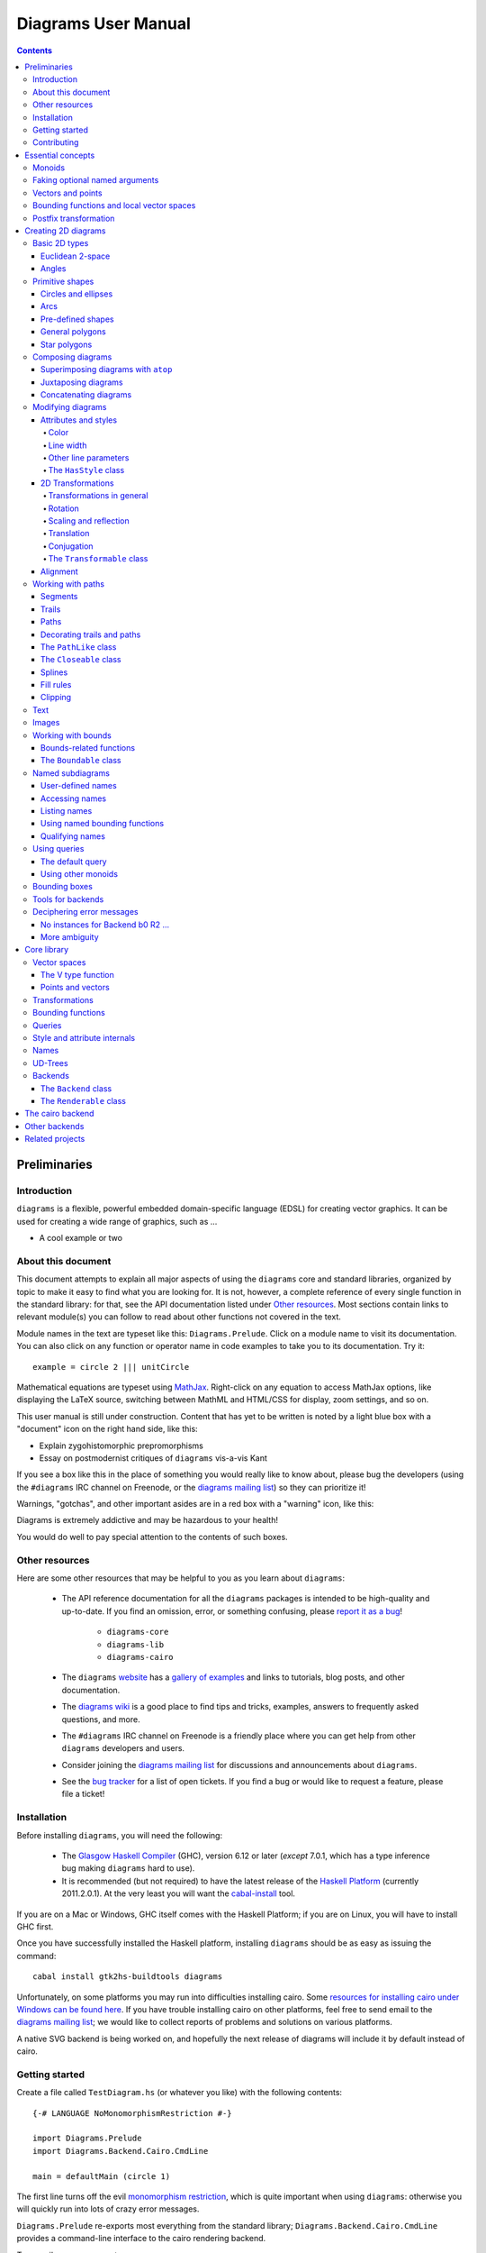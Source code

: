 .. role:: pkg(literal)
.. role:: hs(literal)
.. role:: mod(literal)

.. default-role:: hs

====================
Diagrams User Manual
====================

.. contents::

Preliminaries
=============

Introduction
------------

``diagrams`` is a flexible, powerful embedded domain-specific language
(EDSL) for creating vector graphics.  It can be used for creating a
wide range of graphics, such as ...

.. container:: todo

  * A cool example or two

About this document
-------------------

This document attempts to explain all major aspects of using the
``diagrams`` core and standard libraries, organized by topic to make
it easy to find what you are looking for.  It is not, however, a
complete reference of every single function in the standard library:
for that, see the API documentation listed under `Other resources`_.
Most sections contain links to relevant module(s) you can follow to
read about other functions not covered in the text.

Module names in the text are typeset like this:
`Diagrams.Prelude`:mod:.  Click on a module name to visit its
documentation.  You can also click on any function or operator name in
code examples to take you to its documentation.  Try it:

.. class:: lhs

::

  example = circle 2 ||| unitCircle

Mathematical equations are typeset using MathJax_.  Right-click on any
equation to access MathJax options, like displaying the LaTeX source,
switching between MathML and HTML/CSS for display, zoom settings, and
so on.

.. _MathJax: http://www.mathjax.org/

This user manual is still under construction.  Content that has yet to
be written is noted by a light blue box with a "document" icon on the
right hand side, like this:

.. container:: todo

  * Explain zygohistomorphic prepromorphisms
  * Essay on postmodernist critiques of ``diagrams`` vis-a-vis Kant

If you see a box like this in the place of something you would really
like to know about, please bug the developers (using the ``#diagrams`` IRC
channel on Freenode, or the `diagrams mailing list`_) so they can
prioritize it!

Warnings, "gotchas", and other important asides are in a red box with
a "warning" icon, like this:

.. container:: warning

   Diagrams is extremely addictive and may be hazardous to your
   health!

You would do well to pay special attention to the contents of such boxes.

Other resources
---------------

Here are some other resources that may be helpful to you as you learn
about ``diagrams``:

  * The API reference documentation for all the ``diagrams`` packages
    is intended to be high-quality and up-to-date.  If you find an
    omission, error, or something confusing, please `report it as a
    bug`_!

        - `diagrams-core`:pkg:
        - `diagrams-lib`:pkg:
        - `diagrams-cairo`:pkg:

  * The ``diagrams`` website_ has a `gallery of examples`_ and links
    to tutorials, blog posts, and other documentation.
  * The `diagrams wiki`_ is a good place to find tips and tricks,
    examples, answers to frequently asked questions, and more.
  * The ``#diagrams`` IRC channel on Freenode is a friendly place
    where you can get help from other ``diagrams`` developers and users.
  * Consider joining the `diagrams mailing list`_ for discussions
    and announcements about ``diagrams``.
  * See the `bug tracker`_ for a list of open tickets.  If you find a
    bug or would like to request a feature, please file a ticket!

.. _`report it as a bug`: http://code.google.com/p/diagrams/issues/list
.. _website: http://projects.haskell.org/diagrams
.. _`diagrams wiki`: http://haskell.org/haskellwiki/Diagrams
.. _`gallery of examples`: http://projects.haskell.org/diagrams/gallery.html
.. _`diagrams mailing list`: http://groups.google.com/group/diagrams-discuss?pli=1
.. _`developer wiki`: http://code.google.com/p/diagrams/
.. _`bug tracker` : http://code.google.com/p/diagrams/issues/list

Installation
------------

Before installing ``diagrams``, you will need the following:

  * The `Glasgow Haskell Compiler`_ (GHC), version 6.12 or later
    (*except* 7.0.1, which has a type inference bug making
    ``diagrams`` hard to use).

  * It is recommended (but not required) to have the latest release of
    the `Haskell Platform`_ (currently 2011.2.0.1).  At the very least
    you will want the `cabal-install`_ tool.

.. _`cabal-install`: http://hackage.haskell.org/trac/hackage/wiki/CabalInstall

If you are on a Mac or Windows, GHC itself comes with the Haskell
Platform; if you are on Linux, you will have to install GHC first.

.. _`Glasgow Haskell Compiler`: http://www.haskell.org/ghc/
.. _`Haskell Platform`: http://hackage.haskell.org/platform/

Once you have successfully installed the Haskell platform, installing
``diagrams`` should be as easy as issuing the command:

::

  cabal install gtk2hs-buildtools diagrams

Unfortunately, on some platforms you may run into difficulties
installing cairo.  Some `resources for installing cairo under Windows
can be found here`_.  If you have trouble installing cairo on other
platforms, feel free to send email to the `diagrams mailing list`_; we
would like to collect reports of problems and solutions on various
platforms.

.. _`resources for installing cairo under Windows can be found here`: http://code.google.com/p/diagrams/wiki/CairoOnWindows

A native SVG backend is being worked on, and hopefully the next
release of diagrams will include it by default instead of cairo.

Getting started
---------------

Create a file called ``TestDiagram.hs`` (or whatever you like) with
the following contents:

::

  {-# LANGUAGE NoMonomorphismRestriction #-}

  import Diagrams.Prelude
  import Diagrams.Backend.Cairo.CmdLine

  main = defaultMain (circle 1)

The first line turns off the evil `monomorphism restriction`_, which is
quite important when using ``diagrams``: otherwise you will quickly
run into lots of crazy error messages.

.. _`monomorphism restriction`: http://www.haskell.org/haskellwiki/Monomorphism_restriction

`Diagrams.Prelude`:mod: re-exports most everything from the standard
library; `Diagrams.Backend.Cairo.CmdLine`:mod: provides a command-line
interface to the cairo rendering backend.

To compile your program, type

::

  $ ghc --make TestDiagram

(Note that the ``$`` indicates a command prompt and should not
actually be typed.)  Then execute ``TestDiagram`` with some
appropriate options:

::

  $ ./TestDiagram -w 100 -h 100 -o TestDiagram.png

The above will generate a 100x100 PNG that should look like this:

.. class:: dia

::

> example = circle 1

Try typing

::

  $ ./TestDiagram --help

to see the other options that are supported.

To get started quickly, you may wish to continue by reading the `quick
start tutorial`_; or you can continue reading the rest of this user
manual.

.. _`quick start tutorial`: http://projects.haskell.org/diagrams/tutorial/DiagramsTutorial.html

.. container:: todo

  * Change the above for whatever the recommended starter backend is,
    if it changes

Contributing
------------

``diagrams`` is an open-source project, and contributions are
encouraged!  You can get the sources using darcs_:

::

    darcs get http://patch-tag.com/r/byorgey/diagrams-FOO

where ``FOO`` is one of

  * ``core``: the core diagrams framework
  * ``lib``: standard library of combinators and utilities
  * ``cairo``: rendering backend using cairo
  * ``doc``: documentation, including website, manual, tutorials, etc.

See the `bug tracker`_ for a list of bugs and feature requests.

.. _`darcs`: http://darcs.net/
.. _`git`: http://git-scm.com/
.. _`Owen Stephens's`: http://www.owenstephens.co.uk/
.. _`darcs-bridge`: http://wiki.darcs.net/DarcsBridgeUsage

Essential concepts
==================

Before we jump into the main content of the manual, this chapter
explains a number of general ideas and central concepts that will
recur throughought.  If you're eager to skip right to the good stuff,
feel free to skip this section at first, and come back to it when
necessary; there are many links to this chapter from elsewhere in the
manual.

Monoids
-------

A *monoid* consists of

  * A set of elements `S`:math:
  * An *associative binary operation* on the set, that is, some
    operation

    `\oplus \colon S \to S \to S`:math:

    for which

    `(x \oplus y) \oplus z = x \oplus (y \oplus z).`:math:

  * An *identity element* `i \in S`:math: which is the identity for
    `\oplus`:math:, that is,

    `x \oplus i = i \oplus x = x.`:math:

In Haskell, monoids are expressed using the `Monoid` type class,
defined in ``Data.Monoid``:

.. class:: lhs

::

  class Monoid m where
    mempty  :: m
    mappend :: m -> m -> m

The `mappend` function represents the associative binary operation,
and `mempty` is the identity element.  A function

.. class:: lhs

::

  mconcat :: Monoid m => [m] -> m

is also provided as a shorthand for the common operation of combining
a whole list of elements with `mappend`.

Since `mappend` is tediously long to write, ``diagrams`` provides the
operator `(<>)` as a synonym. (Hopefully this synonym will soon become
part of ``Data.Monoid`` itself!)

Monoids are used extensively in ``diagrams``: diagrams,
transformations, bounding functions, trails, paths, styles, colors,
and queries are all instances.

Faking optional named arguments
-------------------------------

Many diagram-related operations can be customized in a wide variety of
ways.  For example, when creating a regular polygon, one can customize
the number of sides, the radius, the orientation, and so on. However,
to have a single function that takes all of these options as separate
arguments is a real pain: it's hard to remember what the arugments are
and what order they should go in, and often one wants to use default
values for many of the options and only override a few.  Some
languages (such as Python) support *optional, named* function
arguments, which are ideal for this sort of situation.  Sadly, Haskell
does not.  However, we can fake it!

Any function which should take some optional, named arguments instead
takes a single argument which is a record of options.  The record type
is declared to be an instance of the `Default` type class:

.. class:: lhs

::

> class Default d where
>   def :: d

That is, types which have a `Default` instance have some default value
called `def`.  For option records, `def` is declared to be the record
containing all the default arguments.  The idea is that you can pass
`def` as an argument to a function which takes a record of options,
and use record update syntax to override only the fields you want,
like this:

::

  foo (def { arg1 = someValue, arg6 = blah })

There are a couple more things to note.  First, record update actually
binds *more tightly* than function application, so the parentheses
above are actually not necessary.  Second, ``diagrams`` also defines
`with` as a synonym for `def`, which makes the syntax a bit more
natural.  So, instead of the above, you could write

::

  foo with { arg1 = someValue, arg6 = blah }

Vectors and points
------------------

Although much of this user manual focuses on constructing
two-dimensional diagrams, the definitions in the core library in fact
work for *any* vector space.  Vector spaces are defined in the
`Data.VectorSpace`:mod: module from the `vector-space`:pkg: package.

Many objects (diagrams, paths, backends...) inherently live in some
particular vector space.  The vector space associated to any type can
be computed by the type function `V`.  So, for example, the type

::

  Foo d => V d -> d -> d

is the type of a two-argument function whose first argument is a
vector in whatever vector space corresponds to the type `d` (which
must be an instance of `Foo`).

Each vector space has a type of *vectors* `v` and an associated type
of *scalars*, `Scalar v`.  A vector represents a direction and
magnitude, whereas a scalar represents only a magnitude.  Useful
operations on vectors and scalars include:

  * Adding and subtracting vectors with `(^+^)` and `(^-^)`
  * Multiplying a vector by a scalar with `(*^)`
  * Linearly interpolating between two vectors with `lerp`
  * Finding the `magnitude` (length) of a vector
  * Projecting one vector onto another with `project`.

See `Data.VectorSpace`:mod: for other useful functions and operators.

One might think we could also identify *points* in a space with
vectors having one end at the origin.  However, this turns out to be a
poor idea. There is a very important difference between vectors and
points: namely, vectors are translationally invariant whereas points
are not.  A vector represents a direction and magnitude, not a
location. Translating a vector has no effect. Points, on the other
hand, represent a specific location. Translating a point results in a
different point.

Although it is a bad idea to *conflate* vectors and points, we can
certainly *represent* points using vectors. ``diagrams`` defines a
newtype wrapper around vectors called `Point`.  The most important
connection between points and vectors is given by `(.-.)`, defined in
`Data.AffineSpace`:mod:. If `p1` and `p2` are points, `p2 .-. p1` is
the vector giving the direction and distance from `p1` to `p2`.
Offsetting a point by a vector (resulting in a new point) is
accomplished with `(.+^)`.

Bounding functions and local vector spaces
------------------------------------------

In order to be able to position diagrams relative to one another, each
diagram must keep track of some bounding information.  Rather than use
a bounding *box* (which is neither general nor compositional) or even a
more general bounding *path* (which is rather complicated to deal with),
each diagram has an associated bounding *function*.  Given some
direction (represented by a vector) as input, the bounding function
answers the question: "how far in this direction must one go before
reaching a perpendicular (hyper)plane that completely encloses the
diagram on one side of it?"

That's a bit of a mouthful, so hopefully the below illustration will
help clarify things if you found the above description confusing.
(For completeness, the code used to generate the illustration is
included, although you certainly aren't expected to understand it yet
if you are just reading this manual for the first time!)

.. class:: dia-lhs

::

> illustrateBound v d
>   = mconcat
>     [ origin ~~ (origin .+^ v)
>       # lc black # lw 0.03
>     , polygon with { polyType   = PolyRegular 3 0.1
>                    , polyOrient = OrientTo (negateV v)
>                    }
>       # fc black
>       # translate v
>     , origin ~~ b
>       # lc green # lw 0.05
>     , p1 ~~ p2
>       # lc red # lw 0.02
>     ]
>     where
>       b  = boundary v d
>       v' = normalized v
>       p1 = b .+^ (rotateBy (1/4) v')
>       p2 = b .+^ (rotateBy (-1/4) v')
>
> d1 :: Path R2
> d1 = circlePath 1
>
> d2 :: Path R2
> d2 = (pentagon 1 === roundedRect (1.5,0.7) 0.3)
>
> example = (stroke d1 # showOrigin <> illustrateBound (-0.5,0.3) d1)
>       ||| (stroke d2 # showOrigin <> illustrateBound (0.5, 0.2) d2)

The black arrows represent inputs to the bounding functions for the
two diagrams; the bounding functions' outputs are the distances
represented by the thick green lines.  The red lines illustrate the
enclosing (hyper)planes (which are really to be thought of as
extending infinitely to either side): notice how they are as close as
possible to the diagrams without intersecting them at all.

Of course, the *base point* from which the bounding function is
measuring matters quite a lot!  If there were no base point, questions
of the form "*how far do you have to go...*" would be
meaningless---how far *from where*?  This base point (indicated by the
red dots in the diagram above) is called the *local origin* of a
diagram.  Every diagram has its own intrinsic *local vector space*;
operations on diagrams are always with respect to their local origin,
and you can affect the way diagrams are combined with one another by
moving their local origins.  The `showOrigin` function is provided as
a quick way of visualizing the local origin of a diagram (also
illustrated above).

Postfix transformation
----------------------

You will often see idiomatic ``diagrams`` code that looks like this:

::

  foobar # attr1
         # attr2
         # attr3
         # transform1

There is nothing magical about `(#)`, and it is not required in order
to apply attributes or transformations. In fact, it is nothing more
than reverse function application with a high precedence (namely, 8):

::

  x # f = f x

`(#)` is provided simply because it often reads better to first write
down what a diagram *is*, and then afterwards write down attributes
and modifications.  Additionally, `(#)` has a high precedence so it
can be used to make "local" modifications without using lots of
parentheses:

.. class:: lhs

::

> example =     square 2 # fc red # rotateBy (1/3)
>           ||| circle 1 # lc blue # fc green

Note how the modifiers `fc red` and `rotateBy (1/3)` apply only to the square,
and `lc blue` and `fc green` only to the circle (`(|||)` has a
precedence of 6).

Creating 2D diagrams
====================

.. container:: todo

  * add some fun diagrams here?

The main purpose of ``diagrams`` is to construct two-dimensional
vector graphics, although it can be used for more general purposes as
well.  This section explains the building blocks provided by
`diagrams-core`:pkg: and `diagrams-lib`:pkg: for constructing
two-dimensional diagrams.

All 2D-specific things can be found in `Diagrams.TwoD`:mod:, which
re-exports most of the contents of ``Diagrams.TwoD.*`` modules.  This
section also covers many things which are not specific to two
dimensions; later sections will make clear which are which.

Basic 2D types
--------------

`Diagrams.TwoD.Types`:mod: defines types for working with
two-dimensional Euclidean space and with angles.

Euclidean 2-space
~~~~~~~~~~~~~~~~~

There are three main type synonyms defined for referring to
two-dimensional space:

* `R2` is the type of the two-dimensional Euclidean vector space.  It
  is a synonym for `(Double, Double)`.  The positive `x`:math:\-axis extends to
  the right, and the positive `y`:math:\-axis extends *upwards*.  This is
  consistent with standard mathematical practice, but upside-down with
  respect to many common graphics systems.  This is intentional: the
  goal is to provide an elegant interface which is abstracted as much
  as possible from implementation details.

  `unitX` and `unitY` are unit vectors in the positive `x`:math:\- and
  `y`:math:\-directions, respectively.  Their negated counterparts are `unit_X`
  and `unit_Y`.

* `P2` is the type of points in two-dimensional space. It is a synonym
  for `Point R2`.  The distinction between points and vectors is
  important; see `Vectors and points`_.

* `T2` is the type of two-dimensional affine transformations.  It is a
  synonym for `Transformation R2`.

Angles
~~~~~~

The `Angle` type class classifies types which measure two-dimensional
angles.  Three instances are provided by default (you can, of course,
also make your own):

* `CircleFrac` represents fractions of a circle.  A value of `1`
  represents a full turn.
* `Rad` represents angles measured in radians.  A value of `tau` (that
  is, `\tau = 2 \pi`:math:) represents a full turn. (If you haven't heard of
  `\tau`:math:, see `The Tau Manifesto`__.)
* `Deg` represents angles measured in degrees.  A value of `360`
  represents a full turn.

__ http://tauday.com

The intention is that to pass an argument to a function that expects a
value of some `Angle` type, you can write something like `(3 :: Deg)`
or `(3 :: Rad)`.  The `convertAngle` function is also provided for
converting between different angle representations.

The `direction` function computes the angle of a vector, measured
clockwise from the positive `x`:math:\-axis.

Primitive shapes
----------------

`diagrams-lib`:pkg: provides many standard two-dimensional shapes for
use in constructing diagrams.

Circles and ellipses
~~~~~~~~~~~~~~~~~~~~

Circles can be created with the `unitCircle` and `circle`
functions, defined in `Diagrams.TwoD.Ellipse`:mod:.

For example,

.. class:: dia-lhs

::

> example = circle 0.5 <> unitCircle

`unitCircle` creates a circle of radius 1 centered at the
origin; `circle` takes the desired radius as an argument.

Every ellipse is the image of the unit circle under some affine
transformation, so ellipses can be created by appropriately `scaling
and rotating`__ circles.

__ `2D Transformations`_

.. class:: dia-lhs

::

> example = unitCircle # scaleX 0.5 # rotateBy (1/6)

For convenience the standard library also provides `ellipse`, for
creating an ellipse with a given eccentricity, and `ellipseXY`, for
creating an axis-aligned ellipse with specified radii in the x and y
directions.

Arcs
~~~~

`Diagrams.TwoD.Arc`:mod: provides a function `arc`, which constructs a
radius-one circular arc starting at a first angle__ and extending
counterclockwise to the second.

__ `Angles`_

.. class:: dia-lhs

::

> example = arc (tau/4 :: Rad) (4 * tau / 7 :: Rad)

Pre-defined shapes
~~~~~~~~~~~~~~~~~~

`Diagrams.TwoD.Shapes`:mod: provides a number of pre-defined
polygons and other path-based shapes.  For example:

* `eqTriangle` constructs an equilateral triangle with sides of a
  given length.
* `square` constructs a square with a given side length; `unitSquare`
  constructs a square with sides of length `1`.
* `pentagon`, `hexagon`, ..., `dodecagon` construct other regular
  polygons with sides of a given length.
* In general, `regPoly` constructs a regular polygon with any number
  of sides.
* `rect` constructs a rectangle of a given width and height.
* `roundedRect` constructs a rectangle with circular rounded corners.
* `roundedRect'` works like `roundedRect` but allowing a different radius to be set for each corner, using `RoundedRectOpts`.

.. class:: dia-lhs

::

> example = square 1 ||| rect 0.3 0.5
>       ||| eqTriangle 1 
>       ||| roundedRect (0.5, 0.4) 0.1
>       ||| roundedRect (0.5, 0.4) (-0.1)
>       ||| roundedRect' (0.7, 0.4) with { radiusTL = 0.2
>                                        , radiusTR = -0.2
>                                        , radiusBR = 0.1 }

More special polygons will likely be added in future versions of the
library.

Completing the hodgepodge in `Diagrams.TwoD.Shapes`:mod: for now, the
functions `hrule` and `vrule` create horizontal and vertical lines,
respectively.

.. class:: dia-lhs

::

> example = circle 1 ||| hrule 2 ||| circle 1

General polygons
~~~~~~~~~~~~~~~~

The `polygon` function from `Diagrams.TwoD.Polygons`:mod: can be used
to construct a wide variety of polygons.  Its argument is a record of
optional arguments that control the generated polygon:

* `polyType` specifies one of several methods for determining the
  vertices of the polygon:

    * `PolyRegular` indicates a regular polygon with a certain number
      of sides and a given *radius*.
    * `PolySides` specifies the vertices using a list of angles
      between edges, and a list of edge lengths.
    * `PolyPolar` specifies the vertices using polar coordinates: a
      list of central angles between vertices, and a list of vertex
      radii.

* `polyOrient` specifies the `PolyOrientation`: the polygon can be
  oriented with an edge parallel to the `x`:math:\-axis. with an edge parallel
  to the `y`:math:\-axis, or with an edge perpendicular to any given vector.
  You may also specify that no special orientation should be applied,
  in which case the first vertex of the polygon will be located along the
  positive `x`:math:\-axis.

* Additionally, a center other than the origin can be specified using
  `polyCenter`.

.. class:: dia-lhs

::

> poly1 = polygon with { polyType   = PolyRegular 13 5
>                      , polyOrient = OrientV }
> poly2 = polygon with { polyType   = PolyPolar (repeat (1/40 :: CircleFrac))
>                                               (take 40 $ cycle [2,7,4,6]) }
> example = (poly1 ||| strutX 1 ||| poly2) # lw 0.05

Notice the idiom of using `with` to construct a record of default
options and selectively overriding particular options by name. `with`
is a synonym for `def` from the type class `Default`, which specifies
a default value for types which are instances.  You can read more
about this idiom in the section `Faking optional named arguments`_.

Star polygons
~~~~~~~~~~~~~

A "star polygon" is a polygon where the edges do not connect
consecutive vertices; for example:

.. class:: dia-lhs

::

> example = star (StarSkip 3) (regPoly 13 1) # stroke

`Diagrams.TwoD.Polygons`:mod: provides the `star` function for
creating star polygons of this sort, although it is actually quite a
bit more general.

As its second argument, `star` expects a list of points.  One way
to generate a list of points is with polygon-generating functions such
as `polygon` or `regPoly`, or indeed, any function which can output
any `PathLike` type (see the section about `PathLike`_), since a list
of points is an instance of the `PathLike` class.  Of course, you are
free to construct the list of points using whatever method you like!

As its first argument, `star` takes a value of type `StarOpts`, for
which there are two possibilities:

* `StarSkip` specifies that every :math:`n` th vertex should be
  connected by an edge.

  .. class:: dia-lhs

  ::

  > example = stroke (star (StarSkip 2) (regPoly 8 1))
  >       ||| strutX 1
  >       ||| stroke (star (StarSkip 3) (regPoly 8 1))

  As you can see, `star` may result in a path with multiple components,
  if the argument to `StarSkip` evenly divides the number of vertices.

* `StarFun` takes as an argument a function of type `(Int -> Int)`,
  which specifies which vertices should be connected to which other
  vertices.  Given the function `f`:math:, vertex `i`:math: is
  connected to vertex `j`:math: if and only if `f(i) \equiv j \pmod
  n`:math:, where `n`:math: is the number of vertices.  This can be
  used as a compact, precise way of specifying how to connect a set of
  points (or as a fun way to visualize functions in `Z_n`:math:!).

  .. class:: dia-lhs

  ::

  > funs          = map (flip (^)) [2..6]
  > visualize f	  = stroke' with { vertexNames = [[0 .. 6 :: Int]] }
  >                     (regPoly 7 1)
  >                   # lw 0
  >                   # showLabels
  >                   # fontSize 0.6
  >              <> star (StarFun f) (regPoly 7 1)
  >                   # stroke # lw 0.05 # lc red
  > example       = centerXY . hcat' with {sep = 0.5} $ map visualize funs

You may notice that all the above examples need to call `stroke` (or
`stroke'`), which converts a path into a diagram.  Many functions
similar to `star` are polymorphic in their return type over any
`PathLike`, but `star` is not. As we have seen, `star` may need to
construct a path with multiple components, which is not supported by
the `PathLike` class.

Composing diagrams
------------------

The ``diagrams`` framework is fundamentally *compositional*: complex
diagrams are created by combining simpler diagrams in various ways.
Many of the combination methods discussed in this section are defined
in `Diagrams.Combinators`:mod:.

Superimposing diagrams with ``atop``
~~~~~~~~~~~~~~~~~~~~~~~~~~~~~~~~~~~~

The most fundamental way to combine two diagrams is to place one on
top of the other with `atop`.  The diagram `d1 \`atop\` d2` is formed
by placing `d1`'s local origin on top of `d2`'s local origin; that is,
by identifying their local vector spaces.

.. class:: dia-lhs

::

> example = circle 1 `atop` square (sqrt 2)

As noted before, diagrams form a monoid_
with composition given by identification of vector spaces.  `atop` is
simply a synonym for `mappend` (or `(<>)`), specialized to two
dimensions.

.. _monoid: Monoids_

This also means that a list of diagrams can be stacked with `mconcat`;
that is, `mconcat [d1, d2, d3, ...]` is the diagram with `d1` on top
of `d2` on top of `d3` on top of...

.. class:: dia-lhs

::

> example = mconcat [ circle 0.1 # fc green
>                   , eqTriangle 1 # scale 0.4 # fc yellow
>                   , square 1 # fc blue
>                   , circle 1 # fc red
>                   ]

Juxtaposing diagrams
~~~~~~~~~~~~~~~~~~~~

Fundamentally, `atop` is actually the *only* way to compose diagrams;
however, there are a number of other combining methods (all ultimately
implemented in terms of `atop`) provided for convenience.

Two diagrams can be placed *next to* each other using `beside`.  The
first argument to `beside` is a vector specifying a direction.  The
second and third arguments are diagrams, which are placed next to each
other so that the vector points from the first diagram to the second.

.. class:: dia-lhs

::

> example = beside (20,30) (circle 1 # fc orange) (circle 1.5 # fc purple)
>           # showOrigin

As can be seen from the above example, the *length* of the vector
makes no difference, only its *direction* is taken into account. (To
place diagrams at a certain fixed distance from each other, see
`cat'`.)  As can also be seen, the local origin of the new, combined
diagram is the same as the local origin of the first diagram.  (This
makes `beside v` associative, so diagrams under `beside v` form a
semigroup---but *not* a monoid, since there is no identity
element. `mempty` is a right but not a left identity for `beside v`.)

In older versions of ``diagrams``, the local origin of the combined
diagram was at the point of tangency between the two diagrams.  To
recover the old behavior, simply perform an alignment on the first in
the same direction before combining (see `Alignment`_):

.. class:: dia-lhs

::

> example = beside (20,30) (circle 1   # fc orange # align (20,30)) 
>                          (circle 1.5 # fc purple)
>           # showOrigin

Since placing diagrams next to one another horizontally and vertically
is quite common, special combinators are provided for convenience.
`(|||)` and `(===)` are specializations of `beside` which juxtapose
diagrams in the `x`:math:\- and `y`:math:\-directions, respectively.

.. class:: dia-lhs

::

> d1 = circle 1 # fc red
> d2 = square 1 # fc blue
> example = (d1 ||| d2) ||| strutX 3 ||| ( d1
>                                          ===
>                                          d2  )

See `Bounding functions and local vector spaces`_ for more information
on what "next to" means, `Working with bounds`_ for information
functions available for manipulating bounds, or `Bounding
functions`_ for precise details.

Concatenating diagrams
~~~~~~~~~~~~~~~~~~~~~~

We have already seen one way to combine a list of diagrams, using
`mconcat` to stack them.  Several other methods for combining lists of
diagrams are also provided in `Diagrams.Combinators`:mod:.

The simplest method of combining multiple diagrams is `position`,
which takes a list of diagrams paired with points, and places the
local origin of each diagram at the indicated point.

.. class:: dia-lhs

::

> example = position (zip (map mkPoint [-3, -2.8 .. 3]) (repeat dot))
>   where dot       = circle 0.2 # fc black
>         mkPoint x = P (x,x^2)

`cat` is an iterated version of `beside`, which takes a direction
vector and a list of diagrams, laying out the diagrams beside one
another in a row.  The local origins of the subdiagrams will be placed
along a straight line in the direction of the given vector, and the
local origin of the first diagram in the list will be used as the
local origin of the final result.

.. class:: dia-lhs

::

> example = cat (2,-1) (map p [3..8]) # showOrigin
>   where p n = regPoly n 1 # lw 0.03

Semantically speaking, `cat v === foldr (beside v) mempty`.

For more control over the way in which the diagrams are laid out, use
`cat'`, a variant of `cat` which also takes a `CatOpts` record.  See
the documentation for `cat'` and `CatOpts` to learn about the various
possibilities.

.. class:: dia-lhs

::

> example = cat' (2,-1) with { catMethod = Distrib, sep = 2 } (map p [3..8])
>   where p n = regPoly n 1 # lw 0.03
>                           # scale (1 + fromIntegral n/4)
>                           # showOrigin

For convenience, `Diagrams.TwoD.Combinators`:mod: also provides `hcat`, `hcat'`,
`vcat`, and `vcat'`, variants of `cat` and `cat'` which concatenate
diagrams horizontally and vertically.

Finally, `appends` is like an iterated variant of `beside`, with the
important difference that multiple diagrams are placed next to a
single central diagram without reference to one another; simply
iterating `beside` causes each of the previously appended diagrams to
be taken into account when deciding where to place the next one.

.. class:: dia-lhs

::

> c        = circle 1 # lw 0.03
> dirs     = iterate (rotateBy (1/7)) unitX
> cdirs    = zip dirs (replicate 7 c)
> example1 = appends c cdirs
> example2 = foldl (\a (v,b) -> beside v a b) c cdirs
> example  = example1 ||| strutX 3 ||| example2

`Diagrams.Combinators`:mod: also provides `decoratePath` and
`decorateTrail`, which are described in `Decorating trails and
paths`_.

Modifying diagrams
------------------

Attributes and styles
~~~~~~~~~~~~~~~~~~~~~

Every diagram has a *style* which is an arbitrary collection of
*attributes*.  This section will describe some of the default
attributes which are provided by the ``diagrams`` library and
recognized by most backends.  However, you can easily create your own
attributes as well; for details, see `Style and attribute internals`_.

In many examples, you will see attributes applied to diagrams using
the `(#)` operator.  However, keep in mind that there is nothing
special about this operator as far as attributes are concerned. It is
merely backwards function application, which is used for attributes
since it often reads better to have the main diagram come first,
followed by modifications to its attributes.

In general, inner attributes (that is, attributes applied earlier)
override outer ones.  Note, however, that this is not a requirement.
Each attribute may define its own specific method for combining
multiple instances.  See `Style and attribute internals`_ for more
details.

Most of the attributes discussed in this section are defined in
`Diagrams.Attributes`:mod:.

Color
^^^^^

Two-dimensional diagrams have two main colors, the color used to
stroke the paths in the diagram and the color used to fill them.
These can be set, respectively, with the `lc` (line color) and `fc`
(fill color) functions.

.. class:: dia-lhs

::

> example = circle 0.2 # lc purple # fc yellow

By default, diagrams use a black line color and a completely
transparent fill color.

Colors themselves are handled by the `colour`:pkg: package, which
provides a large set of predefined color names as well as many more
sophisticated color operations; see its documentation for more
information.  The `colour`:pkg: package uses a different type for
colors with an alpha channel (*i.e.* transparency). To make use of
transparent colors you can use `lcA` and `fcA`.

.. class:: dia-lhs

::

> import Data.Colour (withOpacity)
>
> colors  = map (blue `withOpacity`) [0.1, 0.2 .. 1.0]
> example = hcat' with { catMethod = Distrib, sep = 1 }
>                 (zipWith fcA colors (repeat (circle 1)))

Transparency can also be tweaked with the `Opacity` attribute, which
sets the opacity/transparency of a diagram as a whole. Applying
`opacity p` to a diagram, where `p` is a value between `0` and `1`,
results in a diagram `p` times as opaque.

.. class:: dia-lhs

::

> s c     = square 1 # fc c
> reds    = (s darkred ||| s red) === (s pink ||| s indianred)
> example = hcat' with { sep = 1 } . take 4 . iterate (opacity 0.7) $ reds

Line width
^^^^^^^^^^

To alter the *width* of the lines used to stroke paths, use `lw`. The
default line width is (arbitrarily) `0.01`.  You can also set the line
width to zero if you do not want a path stroked at all.

Line width actually more subtle than you might think.  Suppose you
create a diagram consisting of a square, and another square twice as
large next to it (using `scale 2`).  How should they be drawn?  Should
the lines be the same width, or should the larger square use a line
twice as thick?

In fact, in many situations the lines should actually be the *same*
thickness, so a collection of shapes will be drawn in a uniform way.
This is the default in ``diagrams``.  Specifically, the argument to
`lw` is measured with respect to the *final* vector space of a
complete, rendered diagram, *not* with respect to the local vector
space at the time the `lw` function is applied.  Put another way,
subsequent transformations do not affect the line width.  This is
perhaps a bit confusing, but trying to get line widths to look
reasonable would be a nightmare otherwise.

.. class:: dia-lhs

::

> example = (square 1
>       ||| square 1 # scale 2
>       ||| circle 1 # scaleX 3)   # lw 0.03

However, occasionally you *do* want subsequent transformations to
affect line width.  The `freeze` function is supplied for this
purpose.  Once `freeze` has been applied to a diagram, any subsequent
transformations will affect the line width.

.. class:: dia-lhs

::

> example = (square 1
>       ||| square 1 # freeze # scale 2
>       ||| circle 1 # freeze # scaleX 3)  # lw 0.03

Note that line width does not affect the bounding function of diagrams
at all.  Future versions of the standard library may provide a
function to convert a stroked path into an actual region, which would
allow line width to be taken into account.

Other line parameters
^^^^^^^^^^^^^^^^^^^^^

Many rendering backends provide some control over the particular way
in which lines are drawn.  Currently, ``diagrams`` provides support
for three aspects of line drawing:

* `lineCap` sets the `LineCap` style.
* `lineJoin` sets the `LineJoin` style.
* `dashing` allows for drawing dashed lines with arbitrary dashing
  patterns.

.. class:: dia-lhs

::

> path = fromVertices (map P [(0,0), (1,0.3), (2,0), (2.2,0.3)]) # lw 0.1
> example = centerXY . vcat' with { sep = 0.1 }
>           $ map (path #)
>             [ lineCap LineCapButt   . lineJoin LineJoinMiter
>             , lineCap LineCapRound  . lineJoin LineJoinRound
>             , lineCap LineCapSquare . lineJoin LineJoinBevel
>             , dashing [0.1,0.2,0.3,0.1] 0
>             ]

The ``HasStyle`` class
^^^^^^^^^^^^^^^^^^^^^^

Functions such as `fc`, `lc`, `lw`, `lineCap`, and so on, do not
actually take only diagrams as arguments.  They take any type which is
an instance of the `HasStyle` type class.  Of course, diagrams
themselves are an instance.

However, the `Style` type is also an instance.  This is useful in
writing functions which offer the caller flexible control over the
style of generated diagrams.  The general pattern is to take a `Style`
(or several) as an argument, then apply it to a diagram along with
some default attributes:

.. class:: lhs

::

> myFun style = d # applyStyle style # lc red # ...
>   where d = ...

This way, any attributes provided by the user in the `style` argument
will override the default attributes specified afterwards.

To call `myFun`, a user can construct a `Style` by starting with an
empty style (`mempty`, since `Style` is an instance of `Monoid`) and
applying the desired attributes:

.. class:: lhs

::

> foo = myFun (mempty # fontSize 10 # lw 0 # fc green)

If the type `T` is an instance of `HasStyle`, then `[T]` is also.
This means that you can apply styles uniformly to entire lists of
diagrams at once, which occasionally comes in handy.  The function
type `a -> T` is also an instance of `HasStyle` whenever `T` is, which
comes in handy even more occasionally.

2D Transformations
~~~~~~~~~~~~~~~~~~

Any diagram can be transformed by applying arbitrary affine
transformations to it. *Affine* transformations include *linear*
transformations (rotation, scaling, reflection, shears---anything
which leaves the origin fixed and sends lines to lines) as well as
translations.  `Diagrams.TwoD.Transform`:mod: defines a number of
common affine transformations in two-dimensional space. (To construct
transformations more directly, see
`Graphics.Rendering.Diagrams.Transform`:mod:.)

Every transformation comes in two variants, a noun form and a verb
form.  For example, there are two functions for scaling along the
`x`:math:\-axis, `scalingX` and `scaleX`.  The noun form constructs a
transformation object, which can then be stored in a data structure,
passed as an argument, combined with other transformations, *etc.*,
and ultimately applied to a diagram with the `transform` function.
The verb form directly applies the transformation to a diagram.  The
verb form is much more common (and the documentation below will only
discuss verb forms), but getting one's hands on a transformation can
occasionally be useful.

Transformations in general
^^^^^^^^^^^^^^^^^^^^^^^^^^

Before looking at specific two-dimensional transformations, it's worth
saying a bit about transformations in general (a fuller treatment can
be found under `Transformations`_).  The `Transformation` type is
defined in `Graphics.Rendering.Diagrams.Transform`:mod:, from the
`diagrams-core`:pkg: package.  `Transformation` is parameterized by
the vector space over which it acts; recall that `T2` is provided as a
synonym for `Transformation R2`.

`Transformation v` is a `Monoid` for any vector space `v`:

* `mempty` is the identity transformation;
* `mappend` is composition of transformations: `t1 \`mappend\` t2`
  (also written `t1 <> t2`) performs first `t2`, then `t1`.

To invert a transformation, use `inv`.  For any transformation `t`,

`t <> inv t == inv t <> t == mempty`.

To apply a transformation to a diagram, use `transform`.

Rotation
^^^^^^^^

Use `rotate` to rotate a diagram couterclockwise by a given angle__
about the origin.  Since `rotate` takes an angle, you must specify an
angle type, as in `rotate (80 :: Deg)`.  In the common case that you
wish to rotate by an angle specified as a certain fraction of a
circle, like `rotate (1/8 :: CircleFrac)`, you can use `rotateBy`
instead. `rotateBy` is specialized to only accept fractions of a
circle, so in this example you would only have to write `rotateBy
(1/8)`.

You can also use `rotateAbout` in the case that you want to rotate
about some point other than the origin.

__ `Angles`_

.. class:: dia-lhs

::

> eff = text "F" <> square 1 # lw 0
> rs  = map rotateBy [1/7, 2/7 .. 6/7]
> example = hcat . map (eff #) $ rs

Scaling and reflection
^^^^^^^^^^^^^^^^^^^^^^

Scaling by a given factor is accomplished with `scale` (which scales
uniformly in all directions), `scaleX` (which scales along the `x`:math:\-axis
only), or `scaleY` (which scales along the `y`:math:\-axis only).  All of these
can be used both for enlarging (with a factor greater than one) and
shrinking (with a factor less than one).  Using a negative factor
results in a reflection (in the case of `scaleX` and `scaleY`) or a
180-degree rotation (in the case of `scale`).

.. class:: dia-lhs

::

> eff = text "F" <> square 1 # lw 0
> ts  = [ scale (1/2), id, scale 2,    scaleX 2,    scaleY 2
>       ,     scale (-1), scaleX (-1), scaleY (-1)
>       ]
>
> example = hcat . map (eff #) $ ts

Scaling by zero is forbidden.  Let us never speak of it again.

For convenience, `reflectX` and `reflectY` perform reflection along
the `x`:math:\- and `y`:math:\-axes, respectively; but I think you can guess how they
are implemented.  Their names can be confusing (does `reflectX`
reflect *along* the `x`:math:\-axis or *across* the `x`:math:\-axis?) but you can just
remember that `reflectX = scaleX (-1)`.

To reflect in some line other than an axis, use `reflectAbout`.

.. class:: dia-lhs

::

> eff = text "F" <> square 1 # lw 0
> example = eff
>        <> reflectAbout (P (0.2,0.2)) (rotateBy (-1/10) unitX) eff

Translation
^^^^^^^^^^^

Translation is achieved with `translate`, `translateX`, and
`translateY`, which should be self-explanatory.

Conjugation
^^^^^^^^^^^

`Diagrams.Transform`:mod: exports useful transformation utilities
which are not specific to two dimensions.  At the moment there are
only two: `conjugate` and `under`.  The first simply performs
conjugation: `conjugate t1 t2 == inv t1 <> t2 <> t1`, that is,
performs `t1`, then `t2`, then undoes `t1`.

`under` performs a transformation using conjugation.  It takes as
arguments a function to perform some transformation as well as a
transformation to conjugate by.  For example, scaling by a factor of 2
along the diagonal line `y = x`:math: can be accomplished thus:

.. class:: dia-lhs

::

> eff = text "F" <> square 1 # lw 0
> example = (scaleX 2 `under` rotation (-1/8 :: CircleFrac)) eff

The letter F is first rotated so that the desired scaling axis lies
along the `x`:math:\-axis; then `scaleX` is performed; then it is rotated back
to its original position.

Note that `reflectAbout` and `rotateAbout` are implemented using
`under`.

.. _`The Transformable class`:

The ``Transformable`` class
^^^^^^^^^^^^^^^^^^^^^^^^^^^

Transformations can be applied not just to diagrams, but values of any
type which is an instance of the `Transformable` type class.
Instances of `Transformable` include vectors, points, trails, paths,
bounding functions, and `Transformations` themselves.  In addition,
lists, maps, or sets of `Transformable` things are also
`Transformable` in the obvious way.

Alignment
~~~~~~~~~

Since diagrams are always combined with respect to their local
origins, moving a diagram's local origin affects the way it combines
with others.  The position of a diagram's local origin is referred to
as its *alignment*.

The functions `moveOriginBy` and `moveOriginTo` are provided for
explicitly moving a diagram's origin, by an absolute amount and to an
absolute location, respectively.  `moveOriginBy` and `translate` are
actually dual, in the sense that

.. class:: law

::

    moveOriginBy v === translate (negateV v).

This duality comes about since `translate` moves a diagram with
respect to its origin, whereas `moveOriginBy` moves the *origin* with
respect to the *diagram*.  Both are provided so that you can use
whichever one corresponds to the most natural point of view in a given
situation, without having to worry about inserting calls to `negateV`.

Often, however, one wishes to move a diagram's origin with respect to
its bounding function.  To this end, some general tools are provided
in `Diagrams.Align`:mod:, and specialized 2D-specific ones by
`Diagrams.TwoD.Align`:mod:.

Functions like `alignT` (align Top) and `alignBR` (align Bottom Right)
move the local origin to the edge of the bounding region:

.. class:: dia-lhs

::

> s = square 1 # fc yellow
> x |-| y = x ||| strutX 0.5 ||| y
> example =  (s # showOrigin)
>        |-| (s # alignT  # showOrigin)
>        |-| (s # alignBR # showOrigin)

There are two things to note about the above example.  First, notice
how `alignT` and `alignBR` move the local origin of the square in the
way you would expect.  Second, notice that when placed "next to" each
other using the `(|||)` operator, the squares are placed so that their
local origins fall on a horizontal line.

Functions like `alignY` allow finer control over the alignment.  In
the below example, the origin is moved to a series of locations
interpolating between the bottom and top of the square:

.. class:: dia-lhs

::

> s = square 1 # fc yellow
> example = hcat . map showOrigin
>         $ zipWith alignY [-1, -0.8 .. 1] (repeat s)

Working with paths
------------------

Paths are one of the most fundamental tools in ``diagrams``.  They can
be used not only directly to draw things, but also as guides to help
create and position other diagrams.

Segments
~~~~~~~~

The most basic path component is a `Segment`, which is some sort of
primitive path from one point to another.  Segments are
*translationally invariant*; that is, they have no inherent location,
and applying a translation to a segment has no effect (however, other
sorts of transformations, such as rotations and scales, have the
effect you would expect). In other words, a segment is not
a way to get from point A to point B; it is a way to get from
*wherever you are* to *somewhere else*.

Currently, ``diagrams`` supports
two types of segment, defined in `Diagrams.Segment`:mod:\:

* A *linear* segment is simply a straight line, defined by an offset
  from its beginning point to its end point; you can construct one
  using `straight`.

* A *Bézier* segment is a cubic curve defined by an offset from its
  beginning to its end, along with two control points; you can
  construct one using `bezier3`.  An example is shown below, with the
  endpoints shown in red and the control points in blue.  `Bézier
  curves`__ always start off from the beginning point heading towards
  the first control point, and end up at the final point heading away
  from the last control point.  That is, in any drawing of a Bézier
  curve like the one below, the curve will be tangent to the two
  dotted lines.

__ http://en.wikipedia.org/wiki/Bézier_curve

.. class:: dia-lhs

::

> illustrateBezier c1 c2 p2
>     =  endpt
>     <> endpt  # translate p2
>     <> ctrlpt # translate c1
>     <> ctrlpt # translate c2
>     <> l1
>     <> l2
>     <> fromSegments [bezier3 c1 c2 p2]
>   where
>     dashed  = dashing [0.1,0.1] 0
>     endpt   = circle 0.05 # fc red  # lw 0
>     ctrlpt  = circle 0.05 # fc blue # lw 0
>     l1      = fromOffsets [c1] # dashed
>     l2      = fromOffsets [p2 ^-^ c2] # translate c2 # dashed
>
> p2      = (3,-1) :: R2     -- endpoint
> [c1,c2] = [(1,2), (3,0)]   -- control points
>
> example = illustrateBezier c1 c2 p2

`Diagrams.Segment`:mod: also provides a few tools for working with
segments:

* `atParam` for computing points along a segment;
* `segOffset` for computing the offset from the start of a segment to its endpoint;
* `splitAtParam` for splitting a segment into two smaller segments;
* `arcLength` for approximating the arc length of a segment;
* `arcLengthToParam` for approximating the parameter corresponding to
  a given arc length along the segment; and
* `adjustSegment` for extending or shrinking a segment.

Trails
~~~~~~

`Trail`\s, defined in `Diagrams.Path`:mod:, are essentially lists of
segments laid end-to-end.  Since segments are translationally
invariant, so are trails; that is, trails have no inherent starting
location, and translating them has no effect.

Trails can also be *open* or *closed*: a closed trail is one with an
implicit (linear) segment connecting the endpoint of the trail to the
starting point.

To construct a `Trail`, you can use one of the following:

* `fromSegments` takes an explicit list of `Segment`\s.
* `fromOffsets` takes a list of vectors, and turns each one into a
  linear segment.
* `fromVertices` takes a list of vertices, generating linear segments
  between them.
* `(~~)` creates a simple linear trail between two points.
* `cubicSpline` creates a smooth curve passing through a given list of
  points; it is described in more detail in the section on `Splines`_.

If you look at the types of these functions, you will note that they
do not, in fact, return just `Trail`\s: they actually return any type
which is an instance of `PathLike`, which includes `Trail`\s, `Path`\s
(to be covered in the next section), `Diagram`\s, and lists of points.
See the `PathLike`_ section for more on the `PathLike` class.

Trails form a `Monoid` with *concatenation* as the binary operation,
and the empty (no-segment) trail as the identity element.  The example
below creates a two-segment trail called ``spike`` and then constructs
a starburst path by concatenating a number of rotated copies.
`strokeT` turns a trail into a diagram, with the start of the trail at
the local origin.

.. class:: dia-lhs

::

> spike :: Trail R2
> spike = fromOffsets [(1,3), (1,-3)]
>
> burst = mconcat . take 13 . iterate (rotateBy (-1/13)) $ spike
>
> example = strokeT burst # fc yellow # lw 0.1 # lc orange

For details on the functions provided for manipulating trails, see the
documentation for `Diagrams.Path`:mod:.  One other function worth
mentioning is `explodeTrail`, which turns each segment in a trail into
its own individual `Path`.  This is useful when you want to construct
a trail but then do different things with its individual segments.
For example, we could construct the same starburst as above but color
the edges individually:

.. class:: dia-lhs

::

> spike :: Trail R2
> spike = fromOffsets [(1,3), (1,-3)]
>
> burst = mconcat . take 13 . iterate (rotateBy (-1/13)) $ spike
>
> colors = cycle [aqua, orange, deeppink, blueviolet, crimson, darkgreen]
>
> example = lw 0.1
>         . mconcat
>         . zipWith lc colors
>         . map stroke . explodeTrail origin
>         $ burst

(If we wanted to fill the starburst with yellow as before, we would
have to separately draw another copy of the trail with a line width of
zero and fill that; this is left as an exercise for the reader.)

Paths
~~~~~

A `Path`, also defined in `Diagrams.Path`:mod:, is a (possibly empty)
collection of trails, along with an absolute starting location for
each trail. Paths of a single trail can be constructed using the same
functions described in the previous section: `fromSegments`,
`fromOffsets`, `fromVertices`, `(~~)`, and `cubicSpline`.

`Path`\s also form a `Monoid`\, but the binary operation is
*superposition* (just like that of diagrams).  Paths with
multiple components can be used, for example, to create shapes with
holes:

.. class:: dia-lhs

::

> ring :: Path R2
> ring = circlePath 3 <> circlePath 2
>
> example = stroke ring # fc purple # fillRule EvenOdd

(See `Fill rules`_ for an explanation of the call to `fillRule
EvenOdd`.)

`stroke` turns a path into a diagram, just as `strokeT` turns a trail
into a diagram. (In fact, `strokeT` really works by first turning the
trail into a path and then calling `stroke` on the result.)

`explodePath`, similar to `explodeTrail`, turns the segments of a path
into individual paths.  Since a path is a collection of trails, each
of which is a sequence of segments, `explodePath` actually returns a
list of lists of paths.

For information on other path manipulation functions such as
`pathFromTrail`, `pathFromTrailAt`, `pathVertices`, and `pathOffsets`,
see the documentation in `Diagrams.Path`:mod:.

Decorating trails and paths
~~~~~~~~~~~~~~~~~~~~~~~~~~~

Paths (and trails) can be used not just to draw certain shapes, but
also as tools for positioning other objects.  To this end,
``diagrams`` provides `decoratePath` and `decorateTrail`, which
position a list of objects at the vertices of a given path or trail,
respectively.

For example, suppose we want to create an equilateral triangular
arrangement of dots.  One possibility is to create horizontal rows of
dots, center them, and stack them vertically.  However, this is
annoying, because we must manually compute the proper vertical
stacking distance between rows. Whether you think this sounds easy or
not, it is certainly going to involve the `sqrt` function, or perhaps
some trig, or both, and we'd rather avoid all that.

Fortunately, there's an easier way: after creating the horizontal
rows, we create the path corresponding to the left-hand side of the
triangle (which can be done using a simple rotation), and then
decorate it with the rows.

.. class:: dia-lhs

::

> dot = circle 1 # fc black
> mkRow n = hcat' with {sep = 0.5} (replicate n dot)
> mkTri n = decoratePath
>             (fromOffsets (replicate (n-1) (2.5 *^ unitX))
>                # rotateBy (1/6))
>             (map mkRow [n, n-1 .. 1])
> example = mkTri 5

.. _PathLike:

The ``PathLike`` class
~~~~~~~~~~~~~~~~~~~~~~

As you may have noticed by now, a large class of functions in the
standard library---such as `square`, `polygon`, `fromVertices`, and so
on---generate not just diagrams, but *any* type which is an instance
of the `PathLike` type class.

The `PathLike` type class has only a single method, `pathLike`:

.. class:: lhs

::

> pathLike :: Point (V p)
>          -> Bool
>          -> [Segment (V p)]
>          -> p

* The first argument is a starting point for the path-like thing;
  path-like things which are translationally invariant (such as
  `Trail`\s) simply ignore this argument.

* The second argument indicates whether the path-like thing should be
  closed.

* The third argument specifies the segments of the path-like thing.

Currently, there are four instances of `PathLike`:

* `Trail`: as noted before, the implementation of `pathLike` for
  `Trail`\s ignores the first argument, since `Trail`\s have no inherent
  starting location.
* `Path`: of course, `pathLike` can only construct paths of a single
  component.
* `Diagram b R2`: as long as the backend `b` knows how to render 2D
  paths, `pathLike` can construct a diagram by stroking the generated
  single-component path.
* `[Point v]`: this instance generates the vertices of the path.

It is quite convenient to be able to use, say, `square 2` as a
diagram, path, trail, or list of vertices, whichever suits one's
needs.  Otherwise, either four different functions would be needed for
each primitive (like ``square``, ``squarePath``, ``squareTrail``, and
``squareVertices``, ugh), or else explicit conversion functions would
have to be inserted when you wanted something other than what the
`square` function gave you by default.

As an (admittedly contrived) example, the following diagram defines
`s` as an alias for `square 2` and then uses it at all four instances of
`PathLike`:

.. class:: dia-lhs

::

> s = square 2  -- a squarish thing.
>
> blueSquares = decoratePath s {- 1 -}
>                 (replicate 4 (s {- 2 -} # scale 0.5) # fc blue)
> paths       = lc purple . stroke $ star (StarSkip 2) s {- 3 -}
> aster       = centerXY . lc green . strokeT
>             . mconcat . take 5 . iterate (rotateBy (1/5))
>             $ s {- 4 -}
> example = (blueSquares <> aster <> paths) # lw 0.05

Exercise: figure out which occurrence of `s` has which type. (Answers
below.)

At its best, this type-directed behavior results in a "it just
works/do what I mean" experience.  However, it can occasionally be
confusing, and care is needed.  The biggest gotcha occurs when
combining a number of shapes using `(<>)` or `mconcat`: diagrams,
paths, trails, and lists of vertices all have `Monoid` instances, but
they are all different, so the combination of shapes has different
semantics depending on which type is inferred.

.. class:: dia-lhs

::

> ts = mconcat . take 3 . iterate (rotateBy (1/9)) $ eqTriangle 1
> example = (ts ||| stroke ts ||| strokeT ts ||| fromVertices ts) # fc red

The above example defines `ts` by generating three equilateral
triangles offset by 1/9 rotations, then combining them with `mconcat`.
The sneaky thing about this is that `ts` can have the type of any
`PathLike` instance, and it has completely different meanings
depending on which type is chosen.  The example uses `ts` at each of
the four `PathLike` types:

* Since `example` is a diagram, the first `ts`, used by itself, is
  also a `diagram`; hence it is interpreted as three equilateral
  triangle diagrams superimposed on one another with `atop`.

* `stroke` turns `Path`\s into diagrams, so the second `ts` has type
  `Path R2`.  Hence it is interpreted as three triangular paths
  superimposed into one three-component path, which is then stroked.

* `strokeT` turns `Trail`\s into diagrams, so the third occurrence of
  `ts` has type `Trail R2`.  It is thus interpreted as three
  triangular trails (*without* the implicit closing segments)
  sequenced end-to-end into one long trail.

* The last occurrence of `ts` is a list of points, namely, the
  concatenation of the vertices of the three triangles.  Turning this
  into a diagram with `fromVertices` generates a single-component,
  open path that visits each of the points in turn.  The generated
  diagram looks passingly similar to the one from the second
  occurrence of `ts`, but a careful look reveals that they are quite
  different.

Of course, one way to avoid all this would be to give `ts` a specific
type signature, if you know which type you would like it to be.  Then
using it at a different type will result in a type error, rather than
confusing semantics.

Answers to the `square 2` type inference challenge:

#. `Path R2`
#. `Diagram b R2`
#. `[P2]`
#. `Trail R2`

The ``Closeable`` class
~~~~~~~~~~~~~~~~~~~~~~~

Creating closed paths can be accomplished with the `close` method of
the `Closeable` type class.  There is also an `open` method, which
does what you would think.  Currently, there are only two instances of
`Closeable`: `Trail` and `Path`.

Splines
~~~~~~~

Constructing Bézier segments by hand is tedious.  The
`Diagrams.CubicSpline`:mod: module provides the `cubicSpline`
function, which, given a list of points, constructs a smooth curved
path passing through each point in turn.  The first argument to
`cubicSpline` is a boolean value indicating whether the path should be
closed.

.. class:: dia-lhs

::

> pts = map P [(0,0), (2,3), (5,-2), (-4,1), (0,3)]
> dot = circle 0.2 # fc blue # lw 0
> mkPath closed = position (zip pts (repeat dot))
>              <> cubicSpline closed pts # lw 0.05
> example = mkPath False ||| strutX 2 ||| mkPath True

For more control over the generation of curved paths, see
`diagrams-spiro`_, which provides an FFI binding to the ``spiro``
library (the cubic spline library used by Inkscape).

.. _diagrams-spiro: http://patch-tag.com/r/fryguybob/diagrams-spiro

Fill rules
~~~~~~~~~~

There are two main algorithms or "rules" used when determining which
areas to fill with color when filling the interior of a path: the
*winding rule* and the *even-odd rule*.  The rule used to draw a
path-based diagram can be set with `fillRule`. For simple,
non-self-intersecting paths, determining which points are inside is
quite simple, and the two algorithms give the same results. However,
for self-intersecting paths, they usually result in
different regions being filled.

.. class:: dia-lhs

::

> loopyStar = fc red
>           . mconcat . map (cubicSpline True)
>           . pathVertices
>           . star (StarSkip 3)
>           $ regPoly 7 1
> example = loopyStar # fillRule EvenOdd
>       ||| strutX 1
>       ||| loopyStar # fillRule Winding

* The *even-odd rule* specifies that a point is inside the path if a
  straight line extended from the point off to infinity (in one
  direction only) crosses the path an odd number of times.  Points
  with an even number of crossings are outside the path.  This rule is
  simple to implement and works perfectly well for
  non-self-intersecting paths.  For self-intersecting paths, however,
  it results in a funny pattern of alternatingly filled and unfilled
  regions, as seen in the above example.  Sometimes this pattern is
  desirable for its own sake.

* The *winding rule* specifies that a point is inside the path if its
  *winding number* is nonzero.  The winding number measures how many
  times the path "winds" around the point, and can be intuitively
  computed as follows: imagine yourself standing at the given point,
  facing some point on the path.  You hold one end of an (infinitely
  stretchy) rope; the other end of the rope is attached to a train
  sitting at the point on the path at which you are looking.  Now the
  train begins traveling around the path. As it goes, you keep hold of
  your end of the rope while standing fixed in place, not turning at
  all.  After the train has completed one circuit around the path,
  look at the rope: if it is wrapped around you some number of times,
  you are inside the path; if it is not wrapped around you, you are
  outside the path.  More generally, we say that the number of times
  the rope is wrapped around you (positive for one direction and
  negative for the other) is the point's winding number.

  .. container:: todo

      Draw a picture of you and the train

  For example, if you stand outside a circle looking at a train
  traveling around it, the rope will move from side to side as the
  train goes around the circle, but ultimately will return to exactly
  the state in which it started.  If you are standing inside the
  circle, however, the rope will end up wrapped around you once.

  For paths with multiple components, the winding number is simply the
  sum of the winding numbers for the individual components.  This
  means, for example, that "holes" can be created in shapes using a
  path component traveling in the *opposite direction* from the outer
  path.

  This rule does a much better job with self-intersecting paths, and
  it turns out to be (with some clever optimizations) not much more
  difficult to implement or inefficient than the even-odd rule.

Clipping
~~~~~~~~

With backends that support clipping, paths can be used to *clip* other
diagrams.  Only the portion of a clipped diagram falling inside the
clipping path will be drawn.  Note that the diagram's bounding
function is unaffected.

.. class:: dia-lhs

::

> example = square 3
>         # fc green
>         # lw 0.05
>         # clipBy (square 3.2 # rotateBy (1/10))

Text
----

Text objects, defined in `Diagrams.TwoD.Text`:mod:, can be created
with the `text` function.

.. class:: dia-lhs

::

> example = text "Hello world!" <> rect 8 1

The most important thing to keep in mind when working with text
objects is that they *take up no space*; that is, the bounding
function for a text object is constantly zero.  If we omitted the
rectangle from the above example, there would be no output.

.. container:: warning

   Text objects take up no space!

There are two reasons for this.  First, computing the size of some
text in a given font is rather complicated, and ``diagrams`` cannot
(yet) do it natively.  The only way it would be able to discover the
size of a text object is to query some backend (such as cairo) which
knows how to compute it, but this would result in the `text` function
being no longer pure.

The second reason is that font size is handled similarly to line
width, so the size of a text object cannot be known at the time of its
creation anyway!  (Future versions of ``diagrams`` may include some
sort of constraint-solving engine to be able to handle this sort of
situation, but don't hold your breath.)  Font size is treated
similarly to line width for a similar reason: we often want disparate
text elements to be the same size, but those text elements may be part
of subdiagrams that have been transformed in various ways.

To set the font size, use the `fontSize` function; the default font
size is (arbitrarily) 1.  Remember, however, that the font size is
measured in the *final* vector space of the diagram, rather than in
the local vector space in effect at the time of the text's creation.

Other attributes of text can be set using `font`, `bold` (or, more
generally, `fontWeight`), `italic`, and `oblique` (or, more generally,
`fontSlant`).  Text is colored with the current fill color (see
`Color`_).

.. class:: dia-lhs

::

> text' s t = text t # fontSize s <> strutY (s * 1.3)
> example = centerXY $
>       text' 10 "Hello" # italic
>   === text' 5 "there"  # bold # font "freeserif"
>   === text' 3 "world"  # fc green

The current text support is certainly meagre: planned features for
future versions of ``diagrams`` include better alignment between text
objects placed side-by-side, and the ability to convert text objects
to paths.

Images
------

The `Diagrams.TwoD.Image`:mod: module provides basic support for
including external images in diagrams.  Simply use the `image`
function and specify a file name and size for the image:

.. class:: dia-lhs

::

> no = (circle 1 <> hrule 2 # rotateBy (1/8))
>    # lw 0.2 # lc red
> example = no <> image "static/phone.png" 1.5 1.5

Unfortunately, you must specify both a width and a height for each
image.  You might hope to be able to specify just a width or just a
height, and have the other dimension computed so as to preserve the
image's aspect ratio.  However, there is no way for ``diagrams`` to
query an image's aspect ratio until rendering time, but (until such
time as a constraint solver is added) it needs to know the size of the
image when composing it with other subdiagrams.  Hence, both
dimensions must be specified, and for the purposes of positioning
relative to other diagrams, the image will be assumed to occupy a
rectangle of the given dimensions.

However, note that the image's aspect ratio will be preserved: if you
specify dimensions that do not match the actual aspect ratio of the
image, blank space will be left in one of the two dimensions to
compensate.  If you wish to alter an image's aspect ratio, you can do
so by scaling nonuniformly with `scaleX`, `scaleY`, or something
similar.

Currently, the cairo backend can only include images in ``.png``
format, but hopefully this will be expanded in the future.  Other
backends may be able to handle other types of external images.


Working with bounds
-------------------

The `Bounds` type, defined in
`Graphics.Rendering.Diagrams.Bounds`:mod:, encapsulates *bounding
functions* (see `Bounding functions and local vector spaces`_).
Things which have an associated bounding function---including
diagrams, segments, trails, and paths---are instances of the
`Boundable` type class.

Bounding functions are used implicitly when placing diagrams next to
each other (see `Juxtaposing diagrams`_) or when aligning diagrams
(see `Alignment`_).

Bounds-related functions
~~~~~~~~~~~~~~~~~~~~~~~~

* `strut` creates a diagram which produces no output but takes up the
  same space as a line segment.  There are also versions specialized
  to two dimensions, `strutX` and `strutY`.  These functions are
  useful for putting space in between diagrams.

  .. class:: dia-lhs

  ::

  > example = circle 1 ||| strutX 2 ||| square 2

* `pad` increases the bounding function of a diagram by a certain
  factor in all directions.

  .. class:: dia-lhs

  ::

  > surround d = c === (c ||| d ||| c) # centerXY === c
  >   where c = circle 0.5
  >
  > example = surround (square 1) ||| strutX 1
  >       ||| surround (pad 1.2 $ square 1)

  However, the behavior of `pad` often trips up first-time users of
  ``diagrams``:

  .. container:: warning

     `pad` expands the bounding function *relative to the local
     origin*.  So if you want the padding to be equal on all sides, use
     `centerXY` first.

  For example,

  .. class:: dia-lhs

  ::

  > surround d = c === (c ||| d ||| c) # centerXY === c
  >   where c = circle 0.5
  >
  > p = strokeT (square 1)
  >
  > example = surround (pad 1.2 $ p # showOrigin) ||| strutX 1
  >       ||| surround (pad 1.2 $ p # centerXY # showOrigin)

* Manually setting the bounding function of a diagram can be
  accomplished using `withBounds`.  Additionally, `phantom` can be
  used to create a diagram which produces no output but takes up a
  certain amount of space, for use in positioning other diagrams.

  .. container:: todo

     example diagram

* `Diagrams.TwoD.Size`:mod: provides functions for extracting
  information from the bounding functions of two-dimensional diagrams,
  such as `width`, `height`, `extentX`, `extentY`, and `center2D`.

The ``Boundable`` class
~~~~~~~~~~~~~~~~~~~~~~~

All objects with an associated bounding function are instances of the
`Boundable` type class.  This includes diagrams, segments, trails, and
paths.

In addition, the list type `[b]` is an instance of `Boundable`
whenever `b` is.  The bounding function for a list is simply the
combination of all the individual bounding functions of the list's
elements---that is, a bounding function that contains all of the list
elements.  In conjunction with the `Transformable` instance for lists
(see `The Transformable class`_), this can be used to do things such
as apply an alignment to a list of diagrams *considered as a group*.

.. container:: todo

   Add examples!

Named subdiagrams
-----------------

Although the simple combinatorial approach to composing diagrams can
get you a long way, for many tasks it becomes necessary (or, at least,
much simpler) to have a way to refer to previously placed subdiagrams.
That is, we want a way to give a name to a particular diagram, combine
it with some others, and then later be able to ask "now where did that
diagram end up?" in order to help us position other diagrams.

.. container:: warning

   The name mechanism described in this section should be considered
   experimental; it is quite likely to change (in both small and large
   ways) in future versions of diagrams.  Your feedback on the current
   design is greatly appreciated!

Any diagram can be given a name with the `named` function.  The local
origin and bounding function of the diagram will be associated with
the name, and they will be tracked as the diagram is incorporated into
other larger diagrams and transformed.

User-defined names
~~~~~~~~~~~~~~~~~~

Anything can be used as a name, as long as its type is an instance of
the `IsName` type class; to be an instance of the `IsName` class, it
suffices for a type to be an instance of `Typeable`, `Eq`, `Ord`, and
`Show`.  Making a user-defined type an instance of `IsName` is as
simple as:

.. class:: lhs

::

> {-# LANGUAGE DeriveDataTypeable #-}
>
> data Foo = Baz | Bar | Wibble
>   deriving (Typeable, Eq, Ord, Show)
>
> instance IsName Foo

That's it!  No method definitions are even needed for the `IsName`
instance, since `toName` (the sole method of `IsName`) has a default
implementation which works just fine.

Accessing names
~~~~~~~~~~~~~~~

Once we have given names to one or more diagrams, what can we do with
them?  The primary tool for working with names is `withName`, which
has the (admittedly scary-looking!) type

.. class:: lhs

::

  withName :: ( IsName n, AdditiveGroup (Scalar v), Floating (Scalar v)
              , InnerSpace v, HasLinearMap v)
           => n -> (LocatedBounds v -> QDiagram b v m -> QDiagram b v m)
                -> (QDiagram b v m -> QDiagram b v m)

Let's pick this apart a bit.  First, we see that the type `n` must be
a name type. So far so good.  Then there are a bunch of constraints
involving `v`, but we can ignore those; they just ensure that `v` is a
vector space with the right properties.  So the first argument of
`withName` is a name---that makes sense.  The second argument is a
function of type

.. class:: lhs

::

  LocatedBounds v -> QDiagram b v m -> QDiagram b v m

We can see this function as a transformation on diagrams, except that
it also gets to use some extra information---namely, a "`LocatedBounds
v`", which records the local origin and bounding function associated
with the name we pass as the first argument to `withName`.

Finally, the return type of `withName` is itself a transformation of
diagrams.

So here's how `withName` works.  Suppose we call it with the arguments
`withName n f d`.  If some subdiagram of `d` has the name `n`, then
`f` is called with the located bounding function associated with `n`
as its first argument, and `d` itself as its second argument.  So we
get to transform `d` based on information about where the subdiagram
named `n` is located within it.  And what if there is no subdiagram
named `n` in `d`? In that case `f` is ignored, and `d` is returned
unmodified.

Here's a simple example making use of names to draw a line connecting
the centers of two subdiagrams.

.. class:: dia-lhs

::

> data Foo = Baz | Bar | Wibble
>   deriving (Typeable, Eq, Ord, Show)
>
> instance IsName Foo
>
> connect n1 n2
>   = withName n1 $ \b1 ->
>     withName n2 $ \b2 ->
>       atop ((location b1 ~~ location b2) # lc red # lw 0.03)
>
> example = (square 3 # named Baz ||| circle 2.3 # named Bar)
>         # connect Baz Bar

The `connect` function takes two names and returns a *transformation*
on diagrams, which adds a red line connecting the locations denoted by
the two names.  Note how the two calls to `withName` are chained, and
how we have written the second arguments to `withName` using lambda
expressions (this is a common style).  Finally, we draw a line between
the two points (using the `location` function to access the base
points of the located bounding functions), give it a style, and
specify that it should be layered on top of the diagram given as the
third argument to `connect`.

We then draw a square and a circle, give them names, and use `connect`
to draw a line between their centers.  Of course, in this example, it
would not be too hard to manually compute the endpoints of the line
(this is left as an exercise for the reader); but in more complex
examples such manual calculation can be quite out of the question.

`withName` also has two other useful variants:

* `withNameAll` takes a single name and makes available a list of
  *all* located bounding functions associated with that name.
  (`withName`, by contrast, returns only the most recent.)  This is
  useful when you want to work with a collection of named subdiagrams all
  at once.

* `withNames` takes a list of names, and makes available a list of the
  most recent located bounding functions associated with each.

Listing names
~~~~~~~~~~~~~

Sometimes you may not be sure what names exist within a diagram---for
example, if you have obtained the diagram from some external module,
or are debugging your own code.  The `names` function extracts a list
of all the names recorded within a diagram and their associated
located bounding functions.

When using `names` you will often need to add a type annotation such
as `D R2` to its argument, as shown below---for an explanation and
more information, see `No instances for Backend b0 R2 ...`_.

::

    ghci> names (circle 1 # named "joe" ||| circle 2 # named "bob" :: D R2)
    NameMap (fromList [	("bob", [ LocatedBounds 
                       	            (P (3.0,0.0)) 
                       	            (TransInv {unTransInv = <bounds>})
                       	        ]
                       	)
                       	,
                       	("joe", [ LocatedBounds 
                       	            (P (0.0,0.0)) 
                       	            (TransInv {unTransInv = <bounds>})
                       	        ]
                       	)
                      ]
            )

Bounding functions, being functions, of course cannot be printed, but
the output of `names` can be manipulated in other ways than just printing.

Using named bounding functions
~~~~~~~~~~~~~~~~~~~~~~~~~~~~~~

So far the examples we have seen have only made use of the local
origin associated with each name.  However, the bounding function of
every named subdiagram is also tracked, and can be used to identify
points other than the local origin.  The below example uses this
ability to connect the *bottom* edge of the parent circle to the *top*
edge of each child circle, instead of connecting their centers.

.. class:: dia-lhs

::

> root   = circle 1 # named "root"
> leaves = centerXY
>        . hcat' with {sep = 0.5}
>        $ map (\c -> circle 1 # named c) "abcde"
>
> parentToChild child
>   = withName "root" $ \rb ->
>     withName child  $ \cb ->
>       atop (boundaryFrom rb unit_Y ~~ boundaryFrom cb unitY)
>
> nodes  = root === strutY 2 === leaves
>
> example = nodes # applyAll (map parentToChild "abcde")

The `boundaryFrom` function is used to compute boundary points:
`boundaryFrom lb v` computes the boundary point in direction `v` for
the located bounding function `lb`.

.. container:: todo

   Mention `place` function

Qualifying names
~~~~~~~~~~~~~~~~

To avoid name clashes, sometimes it is useful to be able to *qualify*
existing names with one or more prefixes.  Names actually consist of a
*sequence* of atomic names, much like Haskell module names consist of
a sequence of identifiers like `Diagrams.TwoD.Shapes`:mod:.

To qualify an existing name, use the `(|>)` operator, which can be
applied not only to individual names but also to an entire diagram
(resulting in all names in the diagram being qualified).  To construct
a qualified name explicitly, separate the components with `(.>)`.

.. class:: dia-lhs

::

> data Corner = NW | NE | SW | SE
>   deriving (Typeable, Eq, Ord, Show)
> instance IsName Corner
>
> connect n1 n2
>   = withName n1 $ \b1 ->
>     withName n2 $ \b2 ->
>       atop ((location b1 ~~ location b2) # lc red # lw 0.03)
>
> squares =  (s # named NW ||| s # named NE)
>        === (s # named SW ||| s # named SE)
>   where s = square 1
>
> d = hcat' with {sep = 0.5} (zipWith (|>) [0::Int ..] (replicate 5 squares))
>
> pairs :: [(Name, Name)]
> pairs = [ ((0::Int) .> NE, (2::Int) .> SW)
>         , ((1::Int) .> SE, (4::Int) .> NE)
>         , ((3::Int) .> NW, (3::Int) .> SE)
>         , ((0::Int) .> SE, (1::Int) .> NW)
>         ]
>
> example = d # applyAll (map (uncurry connect) pairs)

We create a four-paned square with a name for each of its panes; we
then make five copies of it.  At this point, each of the copies has
the same names, so there would be no way to refer to any of them
individually.  The solution is to qualify each of the copies
differently; here we have used a numeric prefix.

(As an aside, note how we had to use a type annotation on the integers
that we used as names; numeric literals are polymorphic and `(|>)`
needs to know what type of atomic name we are using. Without the type
annotations, we would get an error about an "ambiguous type variable".
It's a bit annoying to insert all these annotations, of course;
another option would be to use monomorphic constants like `String`\s
or `Char`\s instead, or to create our own data type with a short
constructor name that wraps an `Int`.)

Note how we also made use of `applyAll`, which takes a list of
functions as an argument and composes them into one; that is,
`applyAll [f, g, h] === f . g . h`.

Using queries
-------------

Every diagram has an associated *query*, which assigns a value to
every point in the diagram.  These values must be taken from some
monoid (see `Monoids`_).  Combining two diagrams results in their
queries being combined pointwise.

The default query
~~~~~~~~~~~~~~~~~

The default query assigns a value of type `Any` to each point in a
diagram.  In fact, `Diagram b v` is really a synonym for
`QDiagram b v Any`.  `Any` represents the monoid on the booleans
with logical or as the binary operation (and hence `False` as the
identity).  The default query simply indicates which points are
"inside" the diagram and which are "outside".

.. container:: warning

   The default `Any` query and the bounding function are quite
   different, and may give unrelated results.  The bounding function
   is an approximation used to be able to place diagrams next to one
   another; the `Any` query is a more accurate record of which points
   are enclosed by the diagram.  (Using the query in order to position
   diagrams next to each other more accurately/snugly would be,
   generally speaking, computationally infeasible.)

The following example queries an ellipse (using the `sample` function
to sample it at a set of particular points), coloring points inside
the ellipse red and points outside it blue.

.. class:: dia-lhs

::

> c :: Diagram Cairo R2
> c = circle 5 # scaleX 2 # rotateBy (1/14) # lw 0.03
>
> -- Generated by fair dice roll, guaranteed to be random
> points = map P $
>          [ (0.8936218079179525,6.501173563301563)
>          , (0.33932828810065985,9.06458375044167)
>          , (2.12546952534467,4.603130561299622)
>          , (-8.036711369641125,6.741718165576458)
>          , (-9.636495308950543,-8.960315063595772)
>          , (-5.125008672475815,-4.196763141080737)
>          , (-8.740284494124353,-1.748269759118557)
>          , (-2.7303729625418782,-9.902752498164773)
>          , (-1.6317121405154467,-6.026127282530069)
>          , (-3.363167801871896,7.5571909081190825)
>          , (5.109759075567126,-5.433154460042715)
>          , (8.492015791125596,-9.813023637980223)
>          , (7.762080919928849,8.340037921443582)
>          , (-6.8589746952056885,3.9604472182691097)
>          , (-0.6083773449063301,-3.7738202372565866)
>          , (1.3444943726062775,1.1363744735717773)
>          , (0.13720748480409384,8.718934659846127)
>          , (-5.091010760515928,-8.887260649353266)
>          , (-5.828490639105439,-9.392594425007701)
>          , (0.7190148020163178,1.4832069771364331)
>          ]
>
> mkPoint p = (p, circle 0.3
>           	  # lw 0
>           	  # fc (case sample c p of
>           	          Any True  -> red
>           	          Any False -> blue
>           	       )
>             )
>
> example = c <> position (map mkPoint points)

Using other monoids
~~~~~~~~~~~~~~~~~~~

You can use monoids besides `Any` to record other information about a
diagram.  For example, the diagram below uses the `Sum` monoid to draw
dots whose size is determined by the number of overlapping shapes at a
given point.  Note the use of the `value` function to switch from the
default `Any` to a different monoid: `value v` replaces `Any True` with `v`
and `Any False` with `mempty`.

.. class:: dia-lhs

::

> withCount = (# value (Sum 1))
>
> c :: QDiagram Cairo R2 (Sum Int)
> c = (   circle 5 # scaleX 2 # rotateBy (1/14) # withCount
>      <> circle 2 # scaleX 5 # rotateBy (-4/14) # withCount
>     )
>     # lw 0.03
>
> -- Generated by fair dice roll, guaranteed to be random
> points = map P $
>          [ (0.8936218079179525,6.501173563301563)
>          , (0.33932828810065985,9.06458375044167)
>          , (2.12546952534467,4.603130561299622)
>          , (-8.036711369641125,6.741718165576458)
>          , (-9.636495308950543,-8.960315063595772)
>          , (-5.125008672475815,-4.196763141080737)
>          , (-8.740284494124353,-1.748269759118557)
>          , (-2.7303729625418782,-9.902752498164773)
>          , (-1.6317121405154467,-6.026127282530069)
>          , (-3.363167801871896,7.5571909081190825)
>          , (5.109759075567126,-5.433154460042715)
>          , (8.492015791125596,-9.813023637980223)
>          , (7.762080919928849,8.340037921443582)
>          , (-6.8589746952056885,3.9604472182691097)
>          , (-0.6083773449063301,-3.7738202372565866)
>          , (1.3444943726062775,1.1363744735717773)
>          , (0.13720748480409384,8.718934659846127)
>          , (-5.091010760515928,-8.887260649353266)
>          , (-5.828490639105439,-9.392594425007701)
>          , (0.7190148020163178,1.4832069771364331)
>          ]
>
> mkPoint p = (p, circle (case sample c p of
>                           Sum n  -> 2 * fromIntegral n / 5 + 1/5)
>                 # fc black
>             )
>
> example = c # clearValue <> position (map mkPoint points)

Notice also the use of `clearValue` to get rid of the custom query;
the program that builds this documentation requires `example` to have
the type `QDiagram Cairo R2 Any`.

As another interesting example, consider using a set monoid to keep
track of names or identifiers for the diagrams at a given point.  This
could be used, say, to identify which element(s) of a diagram have been
selected by the user after receiving the coordinates of a mouse click.

Bounding boxes
--------------

Bounding functions (see `Working with bounds`_) are more flexible and
compositional than bounding boxes for the purposes of combining
diagrams.  However, occasionally it is useful for certain applications
to be able to work with bounding boxes, which support fast tests for
inclusion as well as union and intersection operations.

To this end, a generic implementation of arbitrary-dimension bounding
boxes is provided in `Diagrams.BoundingBox`:mod:.  Bounding boxes can
be created from sets of points or from any `Boundable` object, used
for inclusion or exclusion testing, and combined via union or
intersection.

Tools for backends
------------------

.. container:: todo

  * lots more stuff goes in this section

`Diagrams.Segment`:mod: exports a `FixedSegment` type, representing
segments which *do* have an inherent starting location. Trails and
paths can be "compiled" into lists of `FixedSegment`\s with absolute
locations using `fixTrail` and `fixPath`.  This is of interest to
authors of rendering backends that do not support relative drawing
commands.

Deciphering error messages
--------------------------

No instances for Backend b0 R2 ...
~~~~~~~~~~~~~~~~~~~~~~~~~~~~~~~~~~

There will probably come a time when you get an error message such as 

::

    <interactive>:1:8:
        No instances for (Backend b0 R2,
                          Renderable Diagrams.TwoD.Ellipse.Ellipse b0)
          arising from a use of `circle'

The problem really has nothing to do with missing instances, but with
the fact that a concrete backend type has not been filled in for `b0`.
Such errors arise when you pass a diagram to a
function which is polymorphic in its input but monomorphic in its
output, such as 'width', 'height', 'phantom', or 'names'.  Such
functions compute some property of the diagram, or use it to
accomplish some other purpose, but do not result in the diagram
being rendered.  If the diagram does not have a monomorphic type,
GHC complains that it cannot determine the diagram's type.

For example, here is the error we get if we try to compute the
width of a radius-1 circle:

::

    ghci> width (circle 1)

    <interactive>:1:8:
        No instances for (Backend b0 R2,
                          Renderable Diagrams.TwoD.Ellipse.Ellipse b0)
          arising from a use of `circle'
        Possible fix:
          add instance declarations for
          (Backend b0 R2, Renderable Diagrams.TwoD.Ellipse.Ellipse b0)
        In the first argument of `width', namely `(circle 1)'
        In the expression: width (circle 1)
        In an equation for `it': it = width (circle 1)

GHC complains that it cannot find an instance for "`Backend b0
R2`"; what is really going on is that it does not have enough
information to decide which backend to use for the circle (hence
the type variable `b0`).  This is annoying because *we* know that
the choice of backend cannot possibly affect the width of the
circle; but there is no way for GHC to know that.

The special type `D` is provided for exactly this purpose, defined as

.. class:: lhs

::

> type D v = Diagram NullBackend v

`NullBackend` is a "backend" which simply does nothing: perfect
for use in cases where GHC insists on knowing what backend to use but
the backend really does not matter.

The solution to the problem with `width` is to annotate `circle 1`
with the type `D R2`, like so:

::

    ghci> width (circle 1 :: D R2)
    2.0 

More ambiguity
~~~~~~~~~~~~~~

.. container:: todo

   Write about these errors

::

    Ambiguous type variable `a0' in the constraints:
      (IsName a0) arising from a use of `|>'
                  at /tmp/Diagram2499.lhs:13:39-42
      (Num a0) arising from the literal `0' at /tmp/Diagram2499.lhs:13:45
      (Enum a0) arising from the arithmetic sequence `0 .. '
                at /tmp/Diagram2499.lhs:13:44-49
    Probable fix: add a type signature that fixes these type variable(s)
    In the first argument of `zipWith', namely `(|>)'
    In the second argument of `hcat'', namely
      `(zipWith (|>) [0 .. ] (replicate 5 squares))'
    In the expression:
      hcat'
        (with {sep = 0.5}) (zipWith (|>) [0 .. ] (replicate 5 squares))

    Ambiguous type variable `a0' in the constraints:
      (IsName a0) arising from a use of `|>'
                  at /tmp/Diagram2499.lhs:13:39-42
      (Num a0) arising from the literal `0' at /tmp/Diagram2499.lhs:13:45
      (Enum a0) arising from the arithmetic sequence `0 .. '
                at /tmp/Diagram2499.lhs:13:44-49
    Probable fix: add a type signature that fixes these type variable(s)
    In the first argument of `zipWith', namely `(|>)'
    In the second argument of `hcat'', namely
      `(zipWith (|>) [0 .. ] (replicate 5 squares))'
    In the expression:
      hcat'
        (with {sep = 0.5}) (zipWith (|>) [0 .. ] (replicate 5 squares))


Core library
============

This chapter explains the low-level inner workings of
`diagrams-core`:pkg:.  Casual users of ``diagrams`` should not need to
read this section (although a quick skim may well turn up something
interesting).  It is intended more for developers and power users who
want to learn how ``diagrams`` actually works under the hood.

.. container:: todo

   This section may not get written for a while; yell if you'd like to
   read it.  The more people who yell, the faster it will get done. =)

Vector spaces
-------------

The V type function
~~~~~~~~~~~~~~~~~~~

Points and vectors
~~~~~~~~~~~~~~~~~~

Transformations
---------------

Bounding functions
------------------

Queries
-------

Style and attribute internals
-----------------------------

Names
-----

UD-Trees
--------

Backends
--------

The ``Backend`` class
~~~~~~~~~~~~~~~~~~~~~

The ``Renderable`` class
~~~~~~~~~~~~~~~~~~~~~~~~

The cairo backend
=================

Other backends
==============

.. container:: todo

   * SVG
   * postscript
   * TikZ
   * povray
   * OpenGL?

Related projects
================

.. container:: todo

   * diagrams-spiro
   * diagrams-hint
